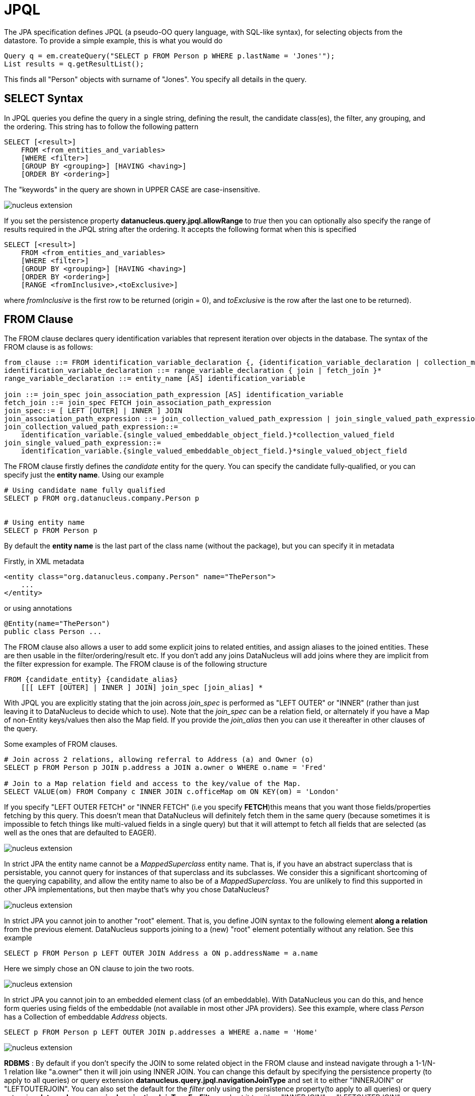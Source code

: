 [[jpql]]
= JPQL
:_basedir: ../
:_imagesdir: images/


The JPA specification defines JPQL (a pseudo-OO query language, with SQL-like syntax), for selecting objects from the datastore. 
To provide a simple example, this is what you would do

[source,java]
-----
Query q = em.createQuery("SELECT p FROM Person p WHERE p.lastName = 'Jones'");
List results = q.getResultList();
-----

This finds all "Person" objects with surname of "Jones". You specify all details in the query.


[[jpql-select-syntax]]
== SELECT Syntax

In JPQL queries you define the query in a single string, defining the result, the candidate class(es), the filter, any grouping, and the ordering. 
This string has to follow the following pattern

[source,java]
-----
SELECT [<result>]
    FROM <from_entities_and_variables>
    [WHERE <filter>]
    [GROUP BY <grouping>] [HAVING <having>]
    [ORDER BY <ordering>]
-----

The "keywords" in the query are shown in UPPER CASE are case-insensitive.

image:../images/nucleus_extension.png[]

If you set the persistence property *datanucleus.query.jpql.allowRange* to _true_ then you can optionally also specify
the range of results required in the JPQL string after the ordering. It accepts the following format when this is specified

[source]
-----
SELECT [<result>]
    FROM <from_entities_and_variables>
    [WHERE <filter>]
    [GROUP BY <grouping>] [HAVING <having>]
    [ORDER BY <ordering>]
    [RANGE <fromInclusive>,<toExclusive>]
-----

where _fromInclusive_ is the first row to be returned (origin = 0), and _toExclusive_ is the row after the last one to be returned).


[[jpql_from]]
== FROM Clause

The FROM clause declares query identification variables that represent iteration over objects in the database. 
The syntax of the FROM clause is as follows:

-----
from_clause ::= FROM identification_variable_declaration {, {identification_variable_declaration | collection_member_declaration}}*
identification_variable_declaration ::= range_variable_declaration { join | fetch_join }*
range_variable_declaration ::= entity_name [AS] identification_variable

join ::= join_spec join_association_path_expression [AS] identification_variable
fetch_join ::= join_spec FETCH join_association_path_expression
join_spec::= [ LEFT [OUTER] | INNER ] JOIN
join_association_path_expression ::= join_collection_valued_path_expression | join_single_valued_path_expression
join_collection_valued_path_expression::=
    identification_variable.{single_valued_embeddable_object_field.}*collection_valued_field
join_single_valued_path_expression::=
    identification_variable.{single_valued_embeddable_object_field.}*single_valued_object_field
-----

The FROM clause firstly defines the _candidate_ entity for the query. You can specify the candidate fully-qualified, or you can specify just the *entity name*. Using our example

-----
# Using candidate name fully qualified
SELECT p FROM org.datanucleus.company.Person p


# Using entity name
SELECT p FROM Person p
-----

By default the *entity name* is the last part of the class name (without the package), but you can specify it in metadata

Firstly, in XML metadata

[source,xml]
-----
<entity class="org.datanucleus.company.Person" name="ThePerson">
    ...
</entity>
-----

or using annotations

[source,java]
-----
@Entity(name="ThePerson")
public class Person ...
-----

The FROM clause also allows a user to add some explicit joins to related entities, and assign aliases to the joined entities. 
These are then usable in the filter/ordering/result etc. If you don't add any joins DataNucleus will add joins where they are 
implicit from the filter expression for example. The FROM clause is of the following structure

[source]
-----
FROM {candidate_entity} {candidate_alias}
    [[[ LEFT [OUTER] | INNER ] JOIN] join_spec [join_alias] *
-----

With JPQL you are explicitly stating that the join across _join_spec_ is performed as "LEFT OUTER" or "INNER" (rather than just leaving it to DataNucleus
to decide which to use). Note that the _join_spec_ can be a relation field, or alternately if you have a Map of non-Entity keys/values then also
the Map field. If you provide the _join_alias_ then you can use it thereafter in other clauses of the query. 

Some examples of FROM clauses.

[source]
-----
# Join across 2 relations, allowing referral to Address (a) and Owner (o)
SELECT p FROM Person p JOIN p.address a JOIN a.owner o WHERE o.name = 'Fred'

# Join to a Map relation field and access to the key/value of the Map.
SELECT VALUE(om) FROM Company c INNER JOIN c.officeMap om ON KEY(om) = 'London'
-----

If you specify "LEFT OUTER FETCH" or "INNER FETCH" (i.e you specify *FETCH*)this means that you want those fields/properties fetching by this query. 
This doesn't mean that DataNucleus will definitely fetch them in the same query (because sometimes it is impossible to fetch things like multi-valued fields 
in a single query) but that it will attempt to fetch all fields that are selected (as well as the ones that are defaulted to EAGER).



image:../images/nucleus_extension.png[]

In strict JPA the entity name cannot be a _MappedSuperclass_ entity name. That is, if you have an abstract superclass that is persistable, 
you cannot query for instances of that superclass and its subclasses. We consider this a significant shortcoming of the querying capability,
and allow the entity name to also be of a _MappedSuperclass_. 
You are unlikely to find this supported in other JPA implementations, but then maybe that's why you chose DataNucleus?


image:../images/nucleus_extension.png[]

In strict JPA you cannot join to another "root" element. That is, you define JOIN syntax to the following element *along a relation*
from the previous element. DataNucleus supports joining to a (new) "root" element potentially without any relation. See this example

[source]
-----
SELECT p FROM Person p LEFT OUTER JOIN Address a ON p.addressName = a.name
-----

Here we simply chose an ON clause to join the two roots.


image:../images/nucleus_extension.png[]

In strict JPA you cannot join to an embedded element class (of an embeddable). With DataNucleus you can do this, and hence form queries
using fields of the embeddable (not available in most other JPA providers). See this example, where class _Person_ has a Collection 
of embeddable _Address_ objects.

[source]
-----
SELECT p FROM Person p LEFT OUTER JOIN p.addresses a WHERE a.name = 'Home'
-----

image:../images/nucleus_extension.png[]

*RDBMS* : By default if you don't specify the JOIN to some related object in the FROM clause and instead navigate through a 1-1/N-1 relation like "a.owner" then it will join using INNER JOIN. 
You can change this default by specifying the persistence property (to apply to all queries) or query extension *datanucleus.query.jpql.navigationJoinType* 
and set it to either "INNERJOIN" or "LEFTOUTERJOIN". 
You can also set the default for the _filter_ only using the persistence property(to apply to all queries) or query extension 
*datanucleus.query.jpql.navigationJoinTypeForFilter* and set it to either "INNERJOIN" or "LEFTOUTERJOIN". 


[[jpql_filter]]
== WHERE clause (filter)

The most important thing to remember when defining the _filter_ for JPQL is that *think how you would write it in SQL, and its likely the same except for FIELD names instead of COLUMN names*. 
The _filter_ has to be a boolean expression, and can include 
link:#jpql_entities[the candidate entity], link:#jpql_fields_properties[fields/properties], link:#jpql_literals[literals], link:#jpql_functions[functions], 
link:#jpql_parameters[parameters], link:#jpql_operators[operators] and link:#jpql_subqueries[subqueries]


[[jpql_grouping]]
== GROUP BY/HAVING clauses

The GROUP BY construct enables the aggregation of values according to a set of properties. 
The HAVING construct enables conditions to be specified that further restrict the query result. 
Such conditions are restrictions upon the groups. The syntax of the GROUP BY and HAVING clauses is as follows:

[source]
-----
groupby_clause ::= GROUP BY groupby_item {, groupby_item}*
groupby_item ::= single_valued_path_expression | identification_variable

having_clause ::= HAVING conditional_expression
-----

If a query contains both a WHERE clause and a GROUP BY clause, the effect is that of first applying the where clause, 
and then forming the groups and filtering them according to the HAVING clause. 
The HAVING clause causes those groups to be retained that satisfy the condition of the HAVING clause. 
The requirements for the SELECT clause when GROUP BY is used follow those of SQL: namely, any item that appears in the SELECT clause 
(other than as an argument to an aggregate function) must also appear in the GROUP BY clause. In forming the groups, null values are 
treated as the same for grouping purposes. Grouping by an entity is permitted. In this case, the entity must contain no serialized 
state fields or lob-valued state fields. The HAVING clause must specify search conditions over the grouping items or aggregate functions that apply to grouping items.
If there is no GROUP BY clause and the HAVING clause is used, the result is treated as a single group, and the select list can only 
consist of aggregate functions. When a query declares a HAVING clause, it must always also declare a GROUP BY clause. 

Some examples

[source]
-----
SELECT p.firstName, p.lastName FROM Person p GROUP BY p.lastName

SELECT p.firstName, p.lastName FROM Person p GROUP BY p.lastName HAVING COUNT(p.lastName) > 1
-----


[[jpql_ordering]]
== ORDER BY clause

The ORDER BY clause allows the objects or values that are returned by the query to be ordered. The syntax of the ORDER BY clause is 

[source]
-----
orderby_clause ::= ORDER BY orderby_item {, orderby_item}*
orderby_item ::= state_field_path_expression | result_variable {ASC | DESC}
-----

By default your results will be returned in the order determined by the datastore, so don't rely on any particular order. 
You can, of course, specify the order yourself. You do this using field/property names and _ASC_/_DESC_ keywords. For example

[source]
-----
field1 ASC, field2 DESC
-----

which will sort primarily by _field1_ in ascending order, then secondarily by _field2_ in descending order.


image:../images/nucleus_extension.png[]

Although it is not (yet) standard JPQL, DataNucleus also supports specifying a directive for where NULL values of the ordered field/property go in the order, so the full syntax supported is

[source]
-----
fieldName {ASC|DESC} {NULLS FIRST|NULLS LAST}
-----

NOTE: This is only supported for a few RDBMS including H2, HSQLDB, PostgreSQL, DB2, Oracle, Derby, Firebird, SQLServer v11+.


[[jpql_fetchplan]]
== Fetched Fields

By default a query will fetch fields according to their defined EAGER/LAZY setting, so fields like primitives, wrappers, Dates, and 1-1/N-1 relations will be fetched, 
whereas 1-N/M-N fields will not be fetched. JPQL allows you to include _FETCH JOIN_ as a hint to include 1-N/M-N fields where possible. 
For RDBMS datastores any multi-valued field will be _bulk-fetched_ if it is defined to be EAGER or is placed in the current EntityGraph. 
By _bulk-fetched_ we mean that there will be a single SQL issued per collection field (hence avoiding the N+1 problem). 
Note that you can disable this by either not putting multi-valued fields in the FetchPlan, or by setting the query extension "datanucleus.rdbms.query.multivaluedFetch" to "none"
(default is "exists" using the single SQL per field).
All non-RDBMS datastores do respect this FETCH JOIN setting, since a collection/map is stored in a single "column" in the object and so is readily retrievable.

Note that you can also make use of link:entity_graphs.html[Entity Graphs] to have fuller control over what is retrieved from each query.


[[jpql_fields_properties]]
== Fields/Properties

In JPQL you refer to fields/properties in the query by referring to the field/bean name. 
For example, if you are querying a candidate entity called _Product_ and it has a field "price", then you access it like this

[source]
-----
price < 150.0
-----

Note that if you want to refer to a field/property of an entity you can prefix the field by its alias

[source]
-----
p.price < 150.0
-----

You can also chain field references if you have an entity Product (alias = p) with a field of (entity) Inventory, which has a field _name_, so you could do

[source]
-----
p.inventory.name = 'Backup'
-----


[[jpql_operators]]
== Operators

The operators are listed below in order of decreasing precedence.

* Navigation operator (.)
* Arithmetic operators:
** +, - unary
** *, / multiplication and division
** +, - addition and subtraction
* <![CDATA[Comparison operators : =, >, >=, <, <=, <> (not equal), [NOT] BETWEEN, [NOT] LIKE, [NOT] IN, IS [NOT] NULL, IS [NOT] EMPTY, [NOT] MEMBER [OF], [NOT] EXISTS]]>
* Logical operators:
** NOT
** AND
** OR


[[jpql_literals]]
== Literals

JPQL supports literals of the following types : Number, boolean, character, String, _NULL_ and temporal.
When String literals are specified using single-string format they should be surrounded by single-quotes _'_. 
Please note that temporal literals are specified using _JDBC escape syntax_ in String form, namely

[source]
-----
{d 'yyyy-mm-dd'}                 - a Date
{t 'hh:mm:ss'}                   - a Time
{ts 'yyyy-mm-dd hh:mm:ss.f...'}  - a Timestamp
-----


[[jpql_parameters]]
== Input Parameters

In JPQL queries it is convenient to pass in parameters so we don't have to define the same query for different values. Let's take two examples

[source,java]
-----
# Named Parameters :
Query q = em.createQuery("SELECT p FROM Person p WHERE p.lastName = :surname AND o.firstName = :forename");
q.setParameter("surname", theSurname);
q.setParameter("forename", theForename);

# Numbered Parameters :
Query q = em.createQuery("SELECT p FROM Person p WHERE p.lastName = ?1 AND p.firstName = ?2");
q.setParameter(1, theSurname);
q.setParameter(2, theForename);
-----

So in the first case we have parameters that are prefixed by *:* (colon) to identify them as a parameter and we use that name when calling _Query.setParameter()_.
In the second case we have parameters that are prefixed by *?* (question mark) and are numbered starting at 1. 
We then use the numbered position when calling _Query.setParameter()_.


[[jpql_case]]
== CASE expressions

For particular use in the _result_ clause, you can make use of a *CASE* expression where you want to return different things based on some condition(s). Like this

[source,java]
-----
Query q = em.createQuery(
     "SELECT p.personNum, CASE WHEN p.age < 18 THEN 'Youth' WHEN p.age >= 18 AND p.age < 65 THEN 'Adult' ELSE 'Old' END FROM Person p");
-----

So in this case the second result value will be a String, either "Youth", "Adult" or "Old" depending on the age of the person.
The BNF structure of the JPQL CASE expression is

[source]
-----
CASE WHEN conditional_expression THEN scalar_expression 
    {WHEN conditional_expression THEN scalar_expression}* ELSE scalar_expression 
END
-----


[[jpql_functions]]
== JPQL Functions

JPQL provides an SQL-like query language. Just as with SQL, JPQL also supports a range of functions to enhance the querying possibilities. 
The tables below also mark whether a particular method is supported for evaluation link:#jpql_inmemory[in-memory].

image:../images/nucleus_plugin.png[]

Please note that you can easily add support for other functions for evaluation "in-memory" using this link:../extensions/extensions.html#query_method_evaluators[DataNucleus plugin point]

image:../images/nucleus_plugin.png[]

Please note that you can easily add support for other functions with RDBMS datastore using this link:../extensions/extensions.html#rdbms_sql_methods[DataNucleus plugin point]


[[jpql_functions_aggregate]]
=== Aggregate Functions

There are a series of aggregate functions for aggregating the values of a field for all rows of the results.

[cols="4,8,1,1", options="header"]
|===
|Function Name
|Description
|Standard
|In-Memory

|COUNT(field)
|Returns the aggregate count of the field (Long)
|icon:check[]
|icon:check[]

|MIN(field)
|Returns the minimum value of the field (type of the field)
|icon:check[]
|icon:check[]

|MAX(field)
|Returns the maximum value of the field (type of the field)
|icon:check[]
|icon:check[]

|AVG(field)
|Returns the average value of the field (Double)
|icon:check[]
|icon:check[]

|SUM(field)
|Returns the sum of the field value(s) (Long, Double, BigInteger, BigDecimal)
|icon:check[]
|icon:check[]
|===

[[jpql_functions_string]]
=== String Functions

There are a series of functions to be applied to String fields.

[cols="4,8,1,1", options="header"]
|===
|Function Name
|Description
|Standard
|In-Memory

|CONCAT(str_field, str_field2 [, str_fieldX])
|Returns the concatenation of the string fields
|icon:check[]
|icon:check[]

|SUBSTRING(str_field, num1 [, num2])
|Returns the substring of the string field starting at position _num1_, and optionally with the length of _num2_
|icon:check[]
|icon:check[]

|TRIM([trim_spec] [trim_char] [FROM] str_field)
|Returns trimmed form of the string field
|icon:check[]
|icon:check[]

|LOWER(str_field)
|Returns the lower case form of the string field
|icon:check[]
|icon:check[]

|UPPER(str_field)
|Returns the upper case form of the string field
|icon:check[]
|icon:check[]

|LENGTH(str_field)
|Returns the size of the string field (number of characters)
|icon:check[]
|icon:check[]

|LOCATE(str_field1, str_field2 [, num])
|Returns position of _str_field2_ in _str_field1_ optionally starting at _num_
|icon:check[]
|icon:check[]
|===

[[jpql_functions_temporal]]
=== Temporal Functions

There are a series of functions for use with temporal values

[cols="4,8,1,1", options="header"]
|===
|Function Name
|Description
|Standard
|In-Memory

|CURRENT_DATE
|Returns the current date (day month year) of the datastore server
|icon:check[]
|icon:check[]

|CURRENT_TIME
|Returns the current time (hour minute second) of the datastore server
|icon:check[]
|icon:check[]

|CURRENT_TIMESTAMP
|Returns the current timestamp of the datastore server
|icon:check[]
|icon:check[]

|YEAR(dateField)
|Returns the year of the specified date in timezone it was stored
|icon:times[]
|icon:check[]

|MONTH(dateField)
|Returns the month of the specified date (1-12) in timezone it was stored. Previous to 5.0.0.M2 this was (0-11).
|icon:times[]
|icon:check[]

|MONTH_JAVA(dateField)
|Returns the month of the specified date (0-11) in timezone it was stored
|icon:times[]
|icon:check[]

|DAY(dateField)
|Returns the day of the month of the specified date in timezone it was stored
|icon:times[]
|icon:check[]

|HOUR(dateField)
|Returns the hour of the specified date in timezone it was stored
|icon:times[]
|icon:check[]

|MINUTE(dateField)
|Returns the minute of the specified date in timezone it was stored
|icon:times[]
|icon:check[]

|SECOND(dateField)
|Returns the second of the specified date in timezone it was stored
|icon:times[]
|icon:check[]
|===

[[jpql_functions_collection]]
=== Collection Functions

There are a series of functions for use with collection values

[cols="4,8,1,1", options="header"]
|===
|Function Name
|Description
|Standard
|In-Memory

|INDEX(collection_field)
|Returns index number of the field element when that is the element of an indexed List field.
|icon:check[]
|icon:times[]

|SIZE(collection_field)
|Returns the size of the collection field. Empty collection will return 0
|icon:check[]
|icon:check[]
|===

[[jpql_functions_map]]
=== Map Functions

There are a series of functions for use with maps

[cols="4,8,1,1", options="header"]
|===
|Function Name
|Description
|Standard
|In-Memory

|KEY(map_field)
|Returns the key of the map
|icon:check[]
|icon:times[]

|VALUE(map_field)
|Returns the value of the map
|icon:check[]
|icon:check[]

|SIZE(map_field)
|Returns the size of the map field. Empty map will return 0
|icon:check[]
|icon:check[]
|===

[[jpql_functions_arithmetic]]
=== Arithmetic Functions

There are a series of functions for arithmetic use

[cols="4,8,1,1", options="header"]
|===
|Function Name
|Description
|Standard
|In-Memory

|ABS(numeric_field)
|Returns the absolute value of the numeric field
|icon:check[]
|icon:check[]

|SQRT(numeric_field)
|Returns the square root of the numeric field
|icon:check[]
|icon:check[]

|MOD(num_field1, num_field2)
|Returns the modulus of the two numeric fields (_num_field1 % num_field2)_
|icon:check[]
|icon:check[]

|ACOS(num_field)
|Returns the arc-cosine of a numeric field
|icon:times[]
|icon:check[]

|ASIN(num_field)
|Returns the arc-sine of a numeric field
|icon:times[]
|icon:check[]

|ATAN(num_field)
|Returns the arc-tangent of a numeric field
|icon:times[]
|icon:check[]

|COS(num_field)
|Returns the cosine of a numeric field
|icon:times[]
|icon:check[]

|SIN(num_field)
|Returns the sine of a numeric field
|icon:times[]
|icon:check[]

|TAN(num_field)
|Returns the tangent of a numeric field
|icon:times[]
|icon:check[]

|DEGREES(num_field)
|Returns the degrees of a numeric field
|icon:times[]
|icon:check[]

|RADIANS(num_field)
|Returns the radians of a numeric field
|icon:times[]
|icon:check[]

|CEIL(num_field)
|Returns the ceiling of a numeric field
|icon:times[]
|icon:check[]

|FLOOR(num_field)
|Returns the floor of a numeric field
|icon:times[]
|icon:check[]

|LOG(num_field)
|Returns the natural logarithm of a numeric field
|icon:times[]
|icon:check[]

|EXP(num_field)
|Returns the exponent of a numeric field
|icon:times[]
|icon:check[]

|POWER(numeric_field, numeric_value)
|Returns the numeric field to the specified power
|icon:times[]
|icon:times[]
|===

[[jpql_functions_other]]
=== Other Functions

You have a further function available

[cols="4,8,1,1", options="header"]
|===
|Function Name
|Description
|Standard
|In-Memory

|FUNCTION(name, [arg1 [,arg2 ...]])
|Executes the specified SQL function "name" with the defined arguments
|icon:check[]
|icon:times[]
|===


In addition, DataNucleus JPA provides support for a number of link:query.html#jpql_geospatial_functions[Geospatial functions].


[[jpql_collections]]
== Collection Fields

Where you have a collection field, often you want to navigate it to query based on some filter for the element. To achieve this, you can clearly 
link:#jpql_from[JOIN to the element in the FROM clause]. Alternatively you can use the _MEMBER OF_ keyword. Let's take an example, you have
a field which is a Collection of Strings, and want to return the owner object that has an element that is _"Freddie"_.

[source,java]
-----
Query q = em.createQuery("SELECT p.firstName, p.lastName FROM Person p WHERE 'Freddie' MEMBER OF p.nicknames");
-----

Beyond this, you can also make use of the link:#jpql_functions_collection[collection functions] and use the size of the collection for example.



[[jpql_maps]]
== Map Fields

Where you have a map field, often you want to navigate it to query based on some filter for the key or value. 
Let's take an example, you want to return the value for a particular key in the map of an owner.

[source,java]
-----
Query q = em.createQuery("SELECT VALUE(p.addresses) FROM Person p WHERE KEY(p.addresses) = 'London Flat'");
-----

Beyond this, you can also make use of the link:#jpql_functions_map[map functions] and use the size of the map for example.

NOTE: in the JPA spec they allow a user to interchangeably use "p.addresses" to refer to the _value_ of the Map. 
DataNucleus doesn't support that since that primary expression is a Map field, and the Map can equally be represented as a join table,
key stored in value, or value stored in key. Hence you should always use VALUE(...) if you mean to refer to the Map value - besides
it is a damn sight clearer the intent by doing that.



[[jpql_subqueries]]
== Subqueries

With JPQL the user has a very flexible query syntax which allows for querying of the vast majority of data components in a single query. 
In some situations it is desirable for the query to utilise the results of a separate query in its calculations. 
JPQL also allows the use of subqueries. Here's an example

[source]
-----
SELECT Object(e) FROM org.datanucleus.Employee e 
WHERE e.salary > (SELECT avg(f.salary) FROM org.datanucleus.Employee f)
-----

So we want to find all Employees that have a salary greater than the average salary.
The subquery must be in parentheses (brackets). Note that we have defined the subquery with an alias of "f", whereas in the outer query the alias is "e".


=== ALL/ANY/SOME Expressions

One use of subqueries with JPQL is where you want to compare with some or all of a particular expression. To give an example

[source]
-----
SELECT emp FROM Employee emp 
WHERE emp.salary > ALL (SELECT m.salary FROM Manager m WHERE m.department = emp.department)
-----

So this returns all employees that earn more than all managers in the same department! You can also compare with SOME/ANY, like this

[source]
-----
SELECT emp FROM Employee emp 
WHERE emp.salary > ANY (SELECT m.salary FROM Manager m WHERE m.department = emp.department)
-----

So this returns all employees that earn more than any one Manager in the same department.


=== EXISTS Expressions

Another use of subqueries in JPQL is where you want to check on the existence of a particular thing. For example

-----
SELECT DISTINCT emp FROM Employee emp
WHERE EXISTS (SELECT emp2 FROM Employee emp2 WHERE emp2 = emp.spouse)
-----

So this returns the employees that have a partner also employed.

NOTE: in strict JPQL you can only have subqueries in WHERE or HAVING clauses. DataNucleus additionally allows them in the SELECT clause.


[[jpql_candidates]]
== Specify candidates to query over

image:../images/nucleus_extension.png[]

With JPA you always query objects of the candidate type in the datastore. DataNucleus extends this and allows you to provide
a Collection of candidate objects that will be queried (rather than going to the datastore), and it will perform the querying "in-memory". 
You set the candidates like this

[source,java]
-----
Query query = em.createQuery("SELECT p FROM Products p WHERE ...");
((org.datanucleus.api.jpa.JPAQuery)query).getInternalQuery().setCandidates(myCandidates);
List<Product> results = query.getResultList();
-----


[[jpql_range]]
== Range of Results

With JPQL you can select the range of results to be returned. For example if you have a web page and you are paginating
the results of some search, you may want to get the results from a query in blocks of 20 say, with results
0 to 19 on the first page, then 20 to 39, etc. You can facilitate this as follows

[source,java]
-----
Query q = em.createQuery("SELECT p FROM Person p WHERE p.age > 20");
q.setFirstResult(0);
q.setMaxResults(20);
-----

So with this query we get results 0 to 19 inclusive.


[[jpql_result]]
== Query Result

Whilst the majority of the time you will want to return instances of a candidate class, JPQL also allows you to return customised results. Consider the following example

[source,java]
-----
Query q = em.createQuery("SELECT p.firstName, p.lastName FROM Person p WHERE p.age > 20");
List<Object[]> results = q.getResultList();
-----

this returns the first and last name for each Person meeting that filter. 
Obviously we may have some container class that we would like the results returned in, so if we change the query to this

[source,java]
-----
Query<PersonName> q = em.createQuery(
    "SELECT p.firstName, p.lastName FROM Person p WHERE p.age > 20", PersonName.class);
List<PersonName> results = q.getResultList();
-----

so each result is a PersonName, holding the first and last name. This result class needs to match one of the following structures

* Constructor taking arguments of the same types and the same order as the result clause. An instance of the result class is created using this constructor. For example
[source,java]
-----
public class PersonName
{
    protected String firstName = null;
    protected String lastName = null;
    public PersonName(String first, String last)
    {
        this.firstName = first;
        this.lastName = last;
    }
}
-----
* Default constructor, and setters for the different result columns, using the alias name for each column as the property name of the setter. For example
[source,java]
-----
public class PersonName
{
    protected String firstName = null;
    protected String lastName = null;
    public PersonName()
    {
    }
    public void setFirstName(String first) {this.firstName = first;}
    public void setLastName(String last) {this.lastName = last;}
}
-----
* Default constructor, and a method _void put(Object aliasName, Object value)_

Note that if the setter property name doesn't match the query result component name, you should use _AS {alias}_ in the query so they are the same.

A special case, where you don't have a result class but want to easily extract multiple columns in the form of a *Tuple* JPA provides a special class 
_javax.persistence.Tuple_ to supply as the result class in the above call. From that you can get hold of the column aliases, and their values.

[source,java]
-----
Query<PersonName> q = em.createQuery(
    "SELECT p.firstName, p.lastName FROM Person p WHERE p.age > 20", Tuple.class);
List<Tuple> results = q.getResultList();
for (Tuple t : results)
{
    List<TupleElement> cols = t.getElements();
    for (TupleElement col : cols)
    {
        String colName = col.getAlias();
        Object value = t.get(colname);
    }
}
-----


== Query Execution

There are two ways to execute a JPQL query. When you know it will return 0 or 1 results you call

[source,java]
-----
Object result = query.getSingleResult();
-----

If however you know that the query will return multiple results, or you just don't know then you would call

[source,java]
-----
List results = query.getResultList();
-----


[[jpql_inmemory]]
== JPQL In-Memory queries

image:../images/nucleus_extension.png[]

The typical use of a JPQL query is to translate it into the native query language of the datastore and return objects matched by the query. 
For many (usually non-RDBMS) datastores it is simply impossible to support the full JPQL syntax in the datastore _native query language_ and so it is
necessary to evaluate the query in-memory. This means that we evaluate as much as we can in the datastore and then instantiate those objects and evaluate further in-memory.
Here we document the current capabilities of _in-memory evaluation_ in DataNucleus.

* Subqueries using ALL, ANY, SOME, EXISTS are not currently supported
* MEMBER OF syntax is not currently supported.

To enable evaluation in memory you specify the query hint *datanucleus.query.evaluateInMemory* to _true_ as follows

[source,java]
-----
query.setHint("datanucleus.query.evaluateInMemory","true");
-----


[[jpql_named]]
== Named Query

With the JPA API you can either define a query at runtime, or define it in the MetaData/annotations for a class and refer to it at runtime using a symbolic name. 
This second option means that the method of invoking the query at runtime is much simplified. To demonstrate the process, lets say we have a class called _Product_ 
(something to sell in a store). We define the JPA Meta-Data for the class in the normal way, but we also have some query that we know we will require, so we 
define the following in the Meta-Data.

[source,xml]
-----
<entity class="Product">
    ...
    <named-query name="SoldOut"><![CDATA[
    SELECT p FROM Product p WHERE p.status = "Sold Out"
    ]]></named-query>
</entity>
-----

or using annotations

[source,java]
-----
@Entity
@NamedQuery(name="SoldOut", query="SELECT p FROM Product p WHERE p.status = 'Sold Out'")
public class Product {...}
-----

*Note that DataNucleus also supports specifying this using annotations in non-Entity classes. This is beyond the JPA spec, but is very useful in real applications*

So we have a JPQL query called "SoldOut" defined for the class _Product_ that returns all Products (and subclasses) that have a _status_ of "Sold Out". 
Out of interest, what we would then do in our application to execute this query would be

[source,java]
-----
Query query = em.createNamedQuery("SoldOut");
List<Product> results = query.getResultList();
-----


[[jpql_save_as_named]]
== Saving a Query as a Named Query

You can save a query as a named query like this

[source,java]
-----
Query q = em.createQuery("SELECT p FROM Product p WHERE ...");
...
emf.addNamedQuery("MyQuery", q);
-----

image:../images/nucleus_extension.png[]

DataNucleus also allows you to create a query, and then save it as a "named" query directly with the query. You do this as follows

[source,java]
-----
Query q = em.createQuery("SELECT p FROM Product p WHERE ...");
((org.datanucleus.api.jpa.JPAQuery)q).saveAsNamedQuery("MyQuery");
-----

With both methods you can thereafter access the query via

[source,java]
-----
Query q = em.createNamedQuery("MyQuery");
-----


== JPQL Strictness

By default DataNucleus allows some extensions in syntax over strict JPQL (as defined by the JPA spec). To allow only strict JPQL you can do as follows

[source,java]
-----
Query query = em.createQuery(...);
query.setHint("datanucleus.jpql.strict", "true");
-----


== JPQL : SQL Generation for RDBMS

With a JPQL query running on an RDBMS the query is compiled into SQL. Here we give a few examples of what SQL is generated. 
You can of course try this for yourself observing the content of the DataNucleus log.

In JPQL you specify a candidate class and its alias (identifier). In addition you can specify joins with their respective alias. 
The DataNucleus implementation of JPQL will preserve these aliases in the generated SQL.

[source]
-----
# JPQL:
SELECT Object(P) FROM mydomain.Person P INNER JOIN P.bestFriend AS B

# SQL:
SELECT P.ID
FROM PERSON P INNER JOIN PERSON B ON B.ID = P.BESTFRIEND_ID
-----

With the JPQL _MEMBER OF_ syntax this is typically converted into an EXISTS query.

[source]
-----
# JPQL:
SELECT DISTINCT Object(p) FROM mydomain.Person p WHERE :param MEMBER OF p.friends

# SQL:
SELECT DISTINCT P.ID FROM PERSON P
WHERE EXISTS (
    SELECT 1 FROM PERSON_FRIENDS P_FRIENDS, PERSON P_FRIENDS_1 
    WHERE P_FRIENDS.PERSON_ID = P.ID
    AND P_FRIENDS_1.GLOBAL_ID = P_FRIENDS.FRIEND_ID 
    AND 101 = P_FRIENDS_1.ID)
-----


[[jpql_delete]]
== JPQL DELETE Queries

The JPA specification defines a mode of JPQL for deleting objects from the datastore.
NOTE: his will not invoke any cascading defined on a field basis, with only datastore-defined Foreign Keys cascading. Additionally related objects already in-memory will not be updated.

[[jpql_delete_syntax]]
=== DELETE Syntax

The syntax for deleting records is very similar to selecting them

[source]
-----
DELETE FROM [<candidate-class>]
    [WHERE <filter>]
-----

The "keywords" in the query are shown in UPPER CASE are case-insensitive.

[source,java]
-----
Query query = em.createQuery("DELETE FROM Person p WHERE firstName = 'Fred'");
int numRowsDeleted = query.executeUpdate();
-----


[[jpql_update]]
== JPQL UPDATE Queries

The JPA specification defines a mode of JPQL for updating objects in the datastore. 

NOTE: This will not invoke any cascading defined on a field basis, with only datastore-defined Foreign Keys cascading. Additionally related objects already in-memory will not be updated

[[jpql_update_syntax]]
=== UPDATE Syntax

The syntax for updating records is very similar to selecting them

[source]
-----
UPDATE [<candidate-class>] SET item1=value1, item2=value2
    [WHERE <filter>]
-----

The "keywords" in the query are shown in UPPER CASE are case-insensitive.

[source,java]
-----
Query query = em.createQuery("UPDATE Person p SET p.salary = 10000 WHERE age = 18");
int numRowsUpdated = query.executeUpdate();
-----

image:../images/nucleus_extension.png[]

In strict JPA you cannot use a subquery in the UPDATE clause. With DataNucleus JPA you can do this so, for example, you can set a field to the result of a subquery.

[source,java]
-----
Query query = em.createQuery("UPDATE Person p SET p.salary = (SELECT MAX(p2.salary) FROM Person p2 WHERE age < 18) WHERE age = 18");
-----


[[jpql_bnf]]
== JPQL BNF Notation

The BNF defining the JPQL query language is shown below.

[source]
-----
QL_statement ::= select_statement | update_statement | delete_statement
select_statement ::= select_clause from_clause [where_clause] [groupby_clause] [having_clause] [orderby_clause]

update_statement ::= update_clause [where_clause]

delete_statement ::= delete_clause [where_clause]

from_clause ::= FROM identification_variable_declaration
    {, {identification_variable_declaration | collection_member_declaration}}*
identification_variable_declaration ::= range_variable_declaration { join | fetch_join }*
range_variable_declaration ::= entity_name [AS] identification_variable

join ::= join_spec join_association_path_expression [AS] identification_variable
fetch_join ::= join_spec FETCH join_association_path_expression
join_spec::= [ LEFT [OUTER] | INNER ] JOIN
join_association_path_expression ::= join_collection_valued_path_expression | join_single_valued_path_expression
join_collection_valued_path_expression::=
    identification_variable.{single_valued_embeddable_object_field.}*collection_valued_field
join_single_valued_path_expression::=
    identification_variable.{single_valued_embeddable_object_field.}*single_valued_object_field
collection_member_declaration ::=
    IN (collection_valued_path_expression) [AS] identification_variable
qualified_identification_variable ::= KEY(identification_variable) | VALUE(identification_variable) |
    ENTRY(identification_variable)
single_valued_path_expression ::= qualified_identification_variable |
    state_field_path_expression | single_valued_object_path_expression
general_identification_variable ::= identification_variable | KEY(identification_variable) | 
    VALUE(identification_variable)

state_field_path_expression ::= general_identification_variable.{single_valued_object_field.}*state_field
single_valued_object_path_expression ::=
    general_identification_variable.{single_valued_object_field.}* single_valued_object_field
collection_valued_path_expression ::=
    general_identification_variable.{single_valued_object_field.}*collection_valued_field

update_clause ::= UPDATE entity_name [[AS] identification_variable] SET update_item {, update_item}*
update_item ::= [identification_variable.]{state_field | single_valued_object_field} = new_value
new_value ::= scalar_expression | simple_entity_expression | NULL

delete_clause ::= DELETE FROM entity_name [[AS] identification_variable]

select_clause ::= SELECT [DISTINCT] select_item {, select_item}*
select_item ::= select_expression [[AS] result_variable]
select_expression ::= single_valued_path_expression | scalar_expression | aggregate_expression | 
    identification_variable | OBJECT(identification_variable) | constructor_expression
constructor_expression ::= NEW constructor_name ( constructor_item {, constructor_item}* )
constructor_item ::= single_valued_path_expression | scalar_expression | aggregate_expression |
    identification_variable

aggregate_expression ::= { AVG | MAX | MIN | SUM } ([DISTINCT] state_field_path_expression) |
    COUNT ([DISTINCT] identification_variable | state_field_path_expression |
    single_valued_object_path_expression)

where_clause ::= WHERE conditional_expression
groupby_clause ::= GROUP BY groupby_item {, groupby_item}*
groupby_item ::= single_valued_path_expression | identification_variable
having_clause ::= HAVING conditional_expression
orderby_clause ::= ORDER BY orderby_item {, orderby_item}*
orderby_item ::= state_field_path_expression | result_variable [ ASC | DESC ]

subquery ::= simple_select_clause subquery_from_clause [where_clause] [groupby_clause] [having_clause]
subquery_from_clause ::= FROM subselect_identification_variable_declaration
    {, subselect_identification_variable_declaration | collection_member_declaration}*

subselect_identification_variable_declaration ::= identification_variable_declaration |
    derived_path_expression [AS] identification_variable {join}*|
    derived_collection_member_declaration
derived_path_expression ::=
    superquery_identification_variable.{single_valued_object_field.}*collection_valued_field |
    superquery_identification_variable.{single_valued_object_field.}*single_valued_object_field
derived_collection_member_declaration ::=
    IN superquery_identification_variable.{single_valued_object_field.}*collection_valued_field
simple_select_clause ::= SELECT [DISTINCT] simple_select_expression
simple_select_expression::= single_valued_path_expression | scalar_expression | aggregate_expression |
    identification_variable
scalar_expression ::= simple_arithmetic_expression | string_primary | enum_primary |
    datetime_primary | boolean_primary | case_expression | entity_type_expression
conditional_expression ::= conditional_term | conditional_expression OR conditional_term
conditional_term ::= conditional_factor | conditional_term AND conditional_factor
conditional_factor ::= [ NOT ] conditional_primary
conditional_primary ::= simple_cond_expression | (conditional_expression)
simple_cond_expression ::= comparison_expression | between_expression |
    in_expression | like_expression | null_comparison_expression | 
    empty_collection_comparison_expression | collection_member_expression | exists_expression
between_expression ::= 
    arithmetic_expression [NOT] BETWEEN arithmetic_expression AND arithmetic_expression |
    string_expression [NOT] BETWEEN string_expression AND string_expression |
    datetime_expression [NOT] BETWEEN datetime_expression AND datetime_expression
in_expression ::= {state_field_path_expression | type_discriminator} [NOT] IN
    { ( in_item {, in_item}* ) | (subquery) | collection_valued_input_parameter }
in_item ::= literal | single_valued_input_parameter
like_expression ::= string_expression [NOT] LIKE pattern_value [ESCAPE escape_character]
null_comparison_expression ::= {single_valued_path_expression | input_parameter} IS [NOT] NULL

empty_collection_comparison_expression ::= collection_valued_path_expression IS [NOT] EMPTY
collection_member_expression ::= entity_or_value_expression [NOT] MEMBER [OF] collection_valued_path_expression
entity_or_value_expression ::= single_valued_object_path_expression | state_field_path_expression |
    simple_entity_or_value_expression
simple_entity_or_value_expression ::= identification_variable | input_parameter | literal
exists_expression::= [NOT] EXISTS (subquery)
all_or_any_expression ::= { ALL | ANY | SOME} (subquery)
comparison_expression ::=
    string_expression comparison_operator {string_expression | all_or_any_expression} |
    boolean_expression { =|<>} {boolean_expression | all_or_any_expression} |
    enum_expression { =|<>} {enum_expression | all_or_any_expression} |
    datetime_expression comparison_operator
    {datetime_expression | all_or_any_expression} |
    entity_expression { = | <>} {entity_expression | all_or_any_expression} |
    arithmetic_expression comparison_operator
    {arithmetic_expression | all_or_any_expression} |
    entity_type_expression { =|<>} entity_type_expression}
comparison_operator ::= = | > | >= | < | <= | <>
arithmetic_expression ::= simple_arithmetic_expression | (subquery)
simple_arithmetic_expression ::= arithmetic_term | simple_arithmetic_expression { + | - } arithmetic_term
arithmetic_term ::= arithmetic_factor | arithmetic_term { * | / } arithmetic_factor
arithmetic_factor ::= [{ + | - }] arithmetic_primary
arithmetic_primary ::= state_field_path_expression | numeric_literal |
    (simple_arithmetic_expression) | input_parameter | functions_returning_numerics |
     aggregate_expression | case_expression
string_expression ::= string_primary | (subquery)
string_primary ::= state_field_path_expression | string_literal |
    input_parameter | functions_returning_strings | aggregate_expression | case_expression
datetime_expression ::= datetime_primary | (subquery)

datetime_primary ::= state_field_path_expression | input_parameter | functions_returning_datetime |
    aggregate_expression | case_expression | date_time_timestamp_literal
boolean_expression ::= boolean_primary | (subquery)
boolean_primary ::= state_field_path_expression | boolean_literal | input_parameter |
    case_expression
enum_expression ::= enum_primary | (subquery)
enum_primary ::= state_field_path_expression | enum_literal | input_parameter | case_expression
entity_expression ::= single_valued_object_path_expression | simple_entity_expression
simple_entity_expression ::= identification_variable | input_parameter
entity_type_expression ::= type_discriminator | entity_type_literal | input_parameter
type_discriminator ::= TYPE(identification_variable | single_valued_object_path_expression |
    input_parameter)
functions_returning_numerics::= LENGTH(string_primary) |
    LOCATE(string_primary, string_primary[, simple_arithmetic_expression]) |
    ABS(simple_arithmetic_expression) |
    SQRT(simple_arithmetic_expression) |
    MOD(simple_arithmetic_expression, simple_arithmetic_expression) |
    SIZE(collection_valued_path_expression) |
    INDEX(identification_variable)
functions_returning_datetime ::= CURRENT_DATE | CURRENT_TIME | CURRENT_TIMESTAMP

functions_returning_strings ::=
    CONCAT(string_primary, string_primary {, string_primary}*) |
    SUBSTRING(string_primary, simple_arithmetic_expression [, simple_arithmetic_expression]) |
    TRIM([[trim_specification] [trim_character] FROM] string_primary) |
    LOWER(string_primary) |
    UPPER(string_primary)
trim_specification ::= LEADING | TRAILING | BOTH
case_expression ::= general_case_expression | simple_case_expression | coalesce_expression |
    nullif_expression
general_case_expression::= CASE when_clause {when_clause}* ELSE scalar_expression END
when_clause::= WHEN conditional_expression THEN scalar_expression
simple_case_expression::= 
    CASE case_operand simple_when_clause {simple_when_clause}*
    ELSE scalar_expression
    END
case_operand::= state_field_path_expression | type_discriminator
simple_when_clause::= WHEN scalar_expression THEN scalar_expression
coalesce_expression::= COALESCE(scalar_expression {, scalar_expression}+)
nullif_expression::= NULLIF(scalar_expression, scalar_expression)
-----
